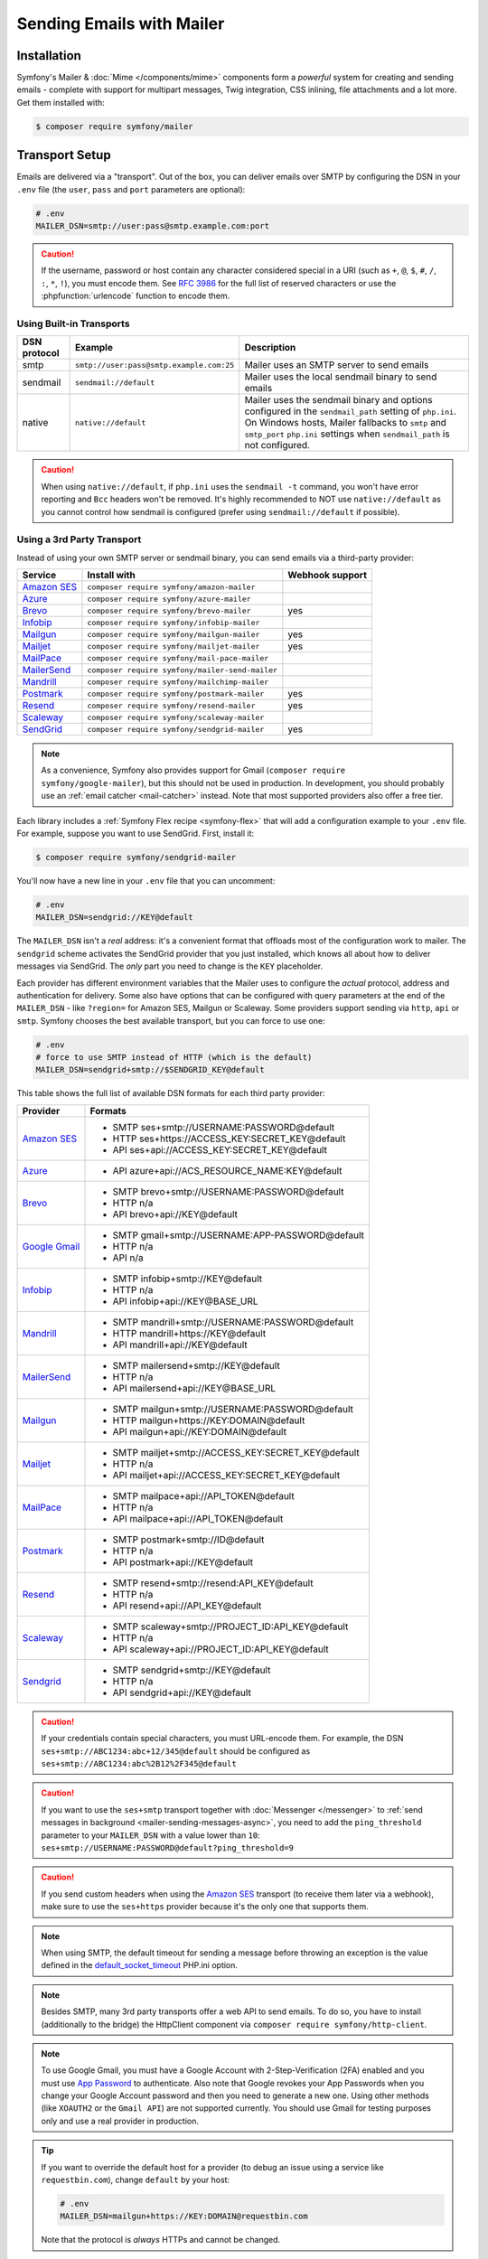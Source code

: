 Sending Emails with Mailer
==========================

Installation
------------

Symfony's Mailer & :doc:`Mime </components/mime>` components form a *powerful* system
for creating and sending emails - complete with support for multipart messages, Twig
integration, CSS inlining, file attachments and a lot more. Get them installed with:

.. code-block:: terminal

    $ composer require symfony/mailer

.. _mailer-transport-setup:

Transport Setup
---------------

Emails are delivered via a "transport". Out of the box, you can deliver emails
over SMTP by configuring the DSN in your ``.env`` file (the ``user``,
``pass`` and ``port`` parameters are optional):

.. code-block:: env

    # .env
    MAILER_DSN=smtp://user:pass@smtp.example.com:port

.. configuration-block::

    .. code-block:: yaml

        # config/packages/mailer.yaml
        framework:
            mailer:
                dsn: '%env(MAILER_DSN)%'

    .. code-block:: xml

        <!-- config/packages/mailer.xml -->
        <?xml version="1.0" encoding="UTF-8" ?>
        <container xmlns="http://symfony.com/schema/dic/services"
            xmlns:xsi="http://www.w3.org/2001/XMLSchema-instance"
            xmlns:framework="http://symfony.com/schema/dic/symfony"
            xsi:schemaLocation="http://symfony.com/schema/dic/services
                https://symfony.com/schema/dic/services/services-1.0.xsd
                http://symfony.com/schema/dic/symfony https://symfony.com/schema/dic/symfony/symfony-1.0.xsd">

            <framework:config>
                <framework:mailer dsn="%env(MAILER_DSN)%"/>
            </framework:config>
        </container>

    .. code-block:: php

        // config/packages/mailer.php
        use function Symfony\Component\DependencyInjection\Loader\Configurator\env;
        use Symfony\Config\FrameworkConfig;

        return static function (FrameworkConfig $framework): void {
            $framework->mailer()->dsn(env('MAILER_DSN'));
        };

.. caution::

    If the username, password or host contain any character considered special in a
    URI (such as ``+``, ``@``, ``$``, ``#``, ``/``, ``:``, ``*``, ``!``), you must
    encode them. See `RFC 3986`_ for the full list of reserved characters or use the
    :phpfunction:`urlencode` function to encode them.

Using Built-in Transports
~~~~~~~~~~~~~~~~~~~~~~~~~

============  ========================================  ==============================================================
DSN protocol  Example                                   Description
============  ========================================  ==============================================================
smtp          ``smtp://user:pass@smtp.example.com:25``  Mailer uses an SMTP server to send emails
sendmail      ``sendmail://default``                    Mailer uses the local sendmail binary to send emails
native        ``native://default``                      Mailer uses the sendmail binary and options configured
                                                        in the ``sendmail_path`` setting of ``php.ini``. On Windows
                                                        hosts, Mailer fallbacks to ``smtp`` and ``smtp_port``
                                                        ``php.ini`` settings when ``sendmail_path`` is not configured.
============  ========================================  ==============================================================

.. caution::

    When using ``native://default``, if ``php.ini`` uses the ``sendmail -t``
    command, you won't have error reporting and ``Bcc`` headers won't be removed.
    It's highly recommended to NOT use ``native://default`` as you cannot control
    how sendmail is configured (prefer using ``sendmail://default`` if possible).

.. _mailer_3rd_party_transport:

Using a 3rd Party Transport
~~~~~~~~~~~~~~~~~~~~~~~~~~~

Instead of using your own SMTP server or sendmail binary, you can send emails
via a third-party provider:

===================== =============================================== ===============
Service               Install with                                    Webhook support
===================== =============================================== ===============
`Amazon SES`_         ``composer require symfony/amazon-mailer``
`Azure`_              ``composer require symfony/azure-mailer``
`Brevo`_              ``composer require symfony/brevo-mailer``       yes
`Infobip`_            ``composer require symfony/infobip-mailer``
`Mailgun`_            ``composer require symfony/mailgun-mailer``     yes
`Mailjet`_            ``composer require symfony/mailjet-mailer``     yes
`MailPace`_           ``composer require symfony/mail-pace-mailer``
`MailerSend`_         ``composer require symfony/mailer-send-mailer``
`Mandrill`_           ``composer require symfony/mailchimp-mailer``
`Postmark`_           ``composer require symfony/postmark-mailer``    yes
`Resend`_             ``composer require symfony/resend-mailer``      yes
`Scaleway`_           ``composer require symfony/scaleway-mailer``
`SendGrid`_           ``composer require symfony/sendgrid-mailer``    yes
===================== =============================================== ===============

.. versionadded:: 7.1

    The Azure and Resend integrations were introduced in Symfony 7.1.

.. note::

    As a convenience, Symfony also provides support for Gmail (``composer
    require symfony/google-mailer``), but this should not be used in
    production. In development, you should probably use an :ref:`email catcher
    <mail-catcher>` instead. Note that most supported providers also offer a
    free tier.

Each library includes a :ref:`Symfony Flex recipe <symfony-flex>` that will add
a configuration example to your ``.env`` file. For example, suppose you want to
use SendGrid. First, install it:

.. code-block:: terminal

    $ composer require symfony/sendgrid-mailer

You'll now have a new line in your ``.env`` file that you can uncomment:

.. code-block:: env

    # .env
    MAILER_DSN=sendgrid://KEY@default

The ``MAILER_DSN`` isn't a *real* address: it's a convenient format that
offloads most of the configuration work to mailer. The ``sendgrid`` scheme
activates the SendGrid provider that you just installed, which knows all about
how to deliver messages via SendGrid. The *only* part you need to change is the
``KEY`` placeholder.

Each provider has different environment variables that the Mailer uses to
configure the *actual* protocol, address and authentication for delivery. Some
also have options that can be configured with query parameters at the end of the
``MAILER_DSN`` - like ``?region=`` for Amazon SES, Mailgun or Scaleway. Some providers support
sending via ``http``, ``api`` or ``smtp``. Symfony chooses the best available
transport, but you can force to use one:

.. code-block:: env

    # .env
    # force to use SMTP instead of HTTP (which is the default)
    MAILER_DSN=sendgrid+smtp://$SENDGRID_KEY@default

This table shows the full list of available DSN formats for each third
party provider:

+------------------------+-----------------------------------------------------+
| Provider               | Formats                                             |
+========================+=====================================================+
| `Amazon SES`_          | - SMTP ses+smtp://USERNAME:PASSWORD@default         |
|                        | - HTTP ses+https://ACCESS_KEY:SECRET_KEY@default    |
|                        | - API ses+api://ACCESS_KEY:SECRET_KEY@default       |
+------------------------+-----------------------------------------------------+
| `Azure`_               | - API azure+api://ACS_RESOURCE_NAME:KEY@default     |
+------------------------+-----------------------------------------------------+
| `Brevo`_               | - SMTP brevo+smtp://USERNAME:PASSWORD@default       |
|                        | - HTTP n/a                                          |
|                        | - API brevo+api://KEY@default                       |
+------------------------+-----------------------------------------------------+
| `Google Gmail`_        | - SMTP gmail+smtp://USERNAME:APP-PASSWORD@default   |
|                        | - HTTP n/a                                          |
|                        | - API n/a                                           |
+------------------------+-----------------------------------------------------+
| `Infobip`_             | - SMTP infobip+smtp://KEY@default                   |
|                        | - HTTP n/a                                          |
|                        | - API infobip+api://KEY@BASE_URL                    |
+------------------------+-----------------------------------------------------+
| `Mandrill`_            | - SMTP mandrill+smtp://USERNAME:PASSWORD@default    |
|                        | - HTTP mandrill+https://KEY@default                 |
|                        | - API mandrill+api://KEY@default                    |
+------------------------+-----------------------------------------------------+
| `MailerSend`_          | - SMTP mailersend+smtp://KEY@default                |
|                        | - HTTP n/a                                          |
|                        | - API mailersend+api://KEY@BASE_URL                 |
+------------------------+-----------------------------------------------------+
| `Mailgun`_             | - SMTP mailgun+smtp://USERNAME:PASSWORD@default     |
|                        | - HTTP mailgun+https://KEY:DOMAIN@default           |
|                        | - API mailgun+api://KEY:DOMAIN@default              |
+------------------------+-----------------------------------------------------+
| `Mailjet`_             | - SMTP mailjet+smtp://ACCESS_KEY:SECRET_KEY@default |
|                        | - HTTP n/a                                          |
|                        | - API mailjet+api://ACCESS_KEY:SECRET_KEY@default   |
+------------------------+-----------------------------------------------------+
| `MailPace`_            | - SMTP mailpace+api://API_TOKEN@default             |
|                        | - HTTP n/a                                          |
|                        | - API mailpace+api://API_TOKEN@default              |
+------------------------+-----------------------------------------------------+
| `Postmark`_            | - SMTP postmark+smtp://ID@default                   |
|                        | - HTTP n/a                                          |
|                        | - API postmark+api://KEY@default                    |
+------------------------+-----------------------------------------------------+
| `Resend`_              | - SMTP resend+smtp://resend:API_KEY@default         |
|                        | - HTTP n/a                                          |
|                        | - API resend+api://API_KEY@default                  |
+------------------------+-----------------------------------------------------+
| `Scaleway`_            | - SMTP scaleway+smtp://PROJECT_ID:API_KEY@default   |
|                        | - HTTP n/a                                          |
|                        | - API scaleway+api://PROJECT_ID:API_KEY@default     |
+------------------------+-----------------------------------------------------+
| `Sendgrid`_            | - SMTP sendgrid+smtp://KEY@default                  |
|                        | - HTTP n/a                                          |
|                        | - API sendgrid+api://KEY@default                    |
+------------------------+-----------------------------------------------------+

.. caution::

    If your credentials contain special characters, you must URL-encode them.
    For example, the DSN ``ses+smtp://ABC1234:abc+12/345@default`` should be
    configured as ``ses+smtp://ABC1234:abc%2B12%2F345@default``

.. caution::

    If you want to use the ``ses+smtp`` transport together with :doc:`Messenger </messenger>`
    to :ref:`send messages in background <mailer-sending-messages-async>`,
    you need to add the ``ping_threshold`` parameter to your ``MAILER_DSN`` with
    a value lower than ``10``: ``ses+smtp://USERNAME:PASSWORD@default?ping_threshold=9``

.. caution::

    If you send custom headers when using the `Amazon SES`_ transport (to receive
    them later via a webhook), make sure to use the ``ses+https`` provider because
    it's the only one that supports them.

.. note::

    When using SMTP, the default timeout for sending a message before throwing an
    exception is the value defined in the `default_socket_timeout`_ PHP.ini option.

.. note::

    Besides SMTP, many 3rd party transports offer a web API to send emails.
    To do so, you have to install (additionally to the bridge)
    the HttpClient component via ``composer require symfony/http-client``.

.. note::

    To use Google Gmail, you must have a Google Account with 2-Step-Verification (2FA)
    enabled and you must use `App Password`_ to authenticate. Also note that Google
    revokes your App Passwords when you change your Google Account password and then
    you need to generate a new one.
    Using other methods (like ``XOAUTH2`` or the ``Gmail API``) are not supported currently.
    You should use Gmail for testing purposes only and use a real provider in production.

.. tip::

    If you want to override the default host for a provider (to debug an issue using
    a service like ``requestbin.com``), change ``default`` by your host:

    .. code-block:: env

        # .env
        MAILER_DSN=mailgun+https://KEY:DOMAIN@requestbin.com

    Note that the protocol is *always* HTTPs and cannot be changed.

.. note::

    The specific transports, e.g. ``mailgun+smtp`` are designed to work without any manual configuration.
    Changing the port by appending it to your DSN is not supported for any of these ``<provider>+smtp` transports.
    If you need to change the port, use the ``smtp`` transport instead, like so:

    .. code-block:: env

        # .env
        MAILER_DSN=smtp://KEY:DOMAIN@smtp.eu.mailgun.org.com:25

.. tip::

    Some third party mailers, when using the API, support status callbacks
    via webhooks. See the :doc:`Webhook documentation </webhook>` for more
    details.

High Availability
~~~~~~~~~~~~~~~~~

Symfony's mailer supports `high availability`_ via a technique called "failover"
to ensure that emails are sent even if one mailer server fails.

A failover transport is configured with two or more transports and the
``failover`` keyword:

.. code-block:: env

    MAILER_DSN="failover(postmark+api://ID@default sendgrid+smtp://KEY@default)"

The failover-transport starts using the first transport and if it fails, it
will retry the same delivery with the next transports until one of them succeeds
(or until all of them fail).

Load Balancing
~~~~~~~~~~~~~~

Symfony's mailer supports `load balancing`_ via a technique called "round-robin"
to distribute the mailing workload across multiple transports.

A round-robin transport is configured with two or more transports and the
``roundrobin`` keyword:

.. code-block:: env

    MAILER_DSN="roundrobin(postmark+api://ID@default sendgrid+smtp://KEY@default)"

The round-robin transport starts with a *randomly* selected transport and
then switches to the next available transport for each subsequent email.

As with the failover transport, round-robin retries deliveries until
a transport succeeds (or all fail). In contrast to the failover transport,
it *spreads* the load across all its transports.

TLS Peer Verification
~~~~~~~~~~~~~~~~~~~~~

By default, SMTP transports perform TLS peer verification. This behavior is
configurable with the ``verify_peer`` option. Although it's not recommended to
disable this verification for security reasons, it can be useful while developing
the application or when using a self-signed certificate::

    $dsn = 'smtp://user:pass@smtp.example.com?verify_peer=0';

TLS Peer Fingerprint Verification
~~~~~~~~~~~~~~~~~~~~~~~~~~~~~~~~~

Additional fingerprint verification can be enforced with the ``peer_fingerprint``
option. This is especially useful when a self-signed certificate is used and
disabling ``verify_peer`` is needed, but security is still desired. Fingerprint
may be specified as SHA1 or MD5 hash::

    $dsn = 'smtp://user:pass@smtp.example.com?peer_fingerprint=6A1CF3B08D175A284C30BC10DE19162307C7286E';

Disabling Automatic TLS
~~~~~~~~~~~~~~~~~~~~~~~

.. versionadded:: 7.1

    The option to disable automatic TLS was introduced in Symfony 7.1.

By default, the Mailer component will use encryption when the OpenSSL extension
is enabled and the SMTP server supports ``STARTTLS``. This behavior can be turned
off by calling ``setAutoTls(false)`` on the ``EsmtpTransport`` instance, or by
setting the ``auto_tls`` option to ``false`` in the DSN::

    $dsn = 'smtp://user:pass@10.0.0.25?auto_tls=false';

.. caution::

    It's not recommended to disable TLS while connecting to an SMTP server over
    the Internet, but it can be useful when both the application and the SMTP
    server are in a secured network, where there is no need for additional encryption.

.. note::

    This setting only works when the ``smtp://`` protocol is used.

Overriding default SMTP authenticators
~~~~~~~~~~~~~~~~~~~~~~~~~~~~~~~~~~~~~~

By default, SMTP transports will try to login using all authentication methods
available on the SMTP server, one after the other. In some cases, it may be
useful to redefine the supported authentication methods to ensure that the
preferred method will be used first.

This can be done from ``EsmtpTransport`` constructor or using the
``setAuthenticators()`` method::

    use Symfony\Component\Mailer\Transport\Smtp\Auth\XOAuth2Authenticator;
    use Symfony\Component\Mailer\Transport\Smtp\EsmtpTransport;

    // Choose one of these two options:

    // Option 1: pass the authenticators to the constructor
    $transport = new EsmtpTransport(
        host: 'oauth-smtp.domain.tld',
        authenticators: [new XOAuth2Authenticator()]
    );

    // Option 2: call a method to redefine the authenticators
    $transport->setAuthenticators([new XOAuth2Authenticator()]);

Other Options
~~~~~~~~~~~~~

``command``
    Command to be executed by ``sendmail`` transport::

        $dsn = 'sendmail://default?command=/usr/sbin/sendmail%20-oi%20-t'

``local_domain``
    The domain name to use in ``HELO`` command::

        $dsn = 'smtps://smtp.example.com?local_domain=example.org'

``restart_threshold``
    The maximum number of messages to send before re-starting the transport. It
    can be used together with ``restart_threshold_sleep``::

        $dsn = 'smtps://smtp.example.com?restart_threshold=10&restart_threshold_sleep=1'

``restart_threshold_sleep``
    The number of seconds to sleep between stopping and re-starting the transport.
    It's common to combine it with ``restart_threshold``::

        $dsn = 'smtps://smtp.example.com?restart_threshold=10&restart_threshold_sleep=1'

``ping_threshold``
    The minimum number of seconds between two messages required to ping the server::

        $dsn = 'smtps://smtp.example.com?ping_threshold=200'

``max_per_second``
    The number of messages to send per second (0 to disable this limitation)::

        $dsn = 'smtps://smtp.example.com?max_per_second=2'

Custom Transport Factories
~~~~~~~~~~~~~~~~~~~~~~~~~~

If you want to support your own custom DSN (``acme://...``), you can create a
custom transport factory. To do so, create a class that implements
:class:`Symfony\\Component\\Mailer\\Transport\\TransportFactoryInterface` or, if
you prefer, extend the :class:`Symfony\\Component\\Mailer\\Transport\\AbstractTransportFactory`
class to save some boilerplate code::

    // src/Mailer/AcmeTransportFactory.php
    final class AcmeTransportFactory extends AbstractTransportFactory
    {
        public function create(Dsn $dsn): TransportInterface
        {
            // parse the given DSN, extract data/credentials from it
            // and then, create and return the transport
        }

        protected function getSupportedSchemes(): array
        {
            // this supports DSN starting with `acme://`
            return ['acme'];
        }
    }

After creating the custom transport class, register it as a service in your
application and :doc:`tag it </service_container/tags>` with the
``mailer.transport_factory`` tag.

Creating & Sending Messages
---------------------------

To send an email, get a :class:`Symfony\\Component\\Mailer\\Mailer`
instance by type-hinting :class:`Symfony\\Component\\Mailer\\MailerInterface`
and create an :class:`Symfony\\Component\\Mime\\Email` object::

    // src/Controller/MailerController.php
    namespace App\Controller;

    use Symfony\Bundle\FrameworkBundle\Controller\AbstractController;
    use Symfony\Component\HttpFoundation\Response;
    use Symfony\Component\Mailer\MailerInterface;
    use Symfony\Component\Mime\Email;
    use Symfony\Component\Routing\Attribute\Route;

    class MailerController extends AbstractController
    {
        #[Route('/email')]
        public function sendEmail(MailerInterface $mailer): Response
        {
            $email = (new Email())
                ->from('hello@example.com')
                ->to('you@example.com')
                //->cc('cc@example.com')
                //->bcc('bcc@example.com')
                //->replyTo('fabien@example.com')
                //->priority(Email::PRIORITY_HIGH)
                ->subject('Time for Symfony Mailer!')
                ->text('Sending emails is fun again!')
                ->html('<p>See Twig integration for better HTML integration!</p>');

            $mailer->send($email);

            // ...
        }
    }

That's it! The message will be sent immediately via the transport you configured.
If you prefer to send emails asynchronously to improve performance, read the
:ref:`Sending Messages Async <mailer-sending-messages-async>` section. Also, if
your application has the :doc:`Messenger component </messenger>` installed, all
emails will be sent asynchronously by default
(but :ref:`you can change that <messenger-handling-messages-synchronously>`).

Email Addresses
~~~~~~~~~~~~~~~

All the methods that require email addresses (``from()``, ``to()``, etc.) accept
both strings or address objects::

    // ...
    use Symfony\Component\Mime\Address;

    $email = (new Email())
        // email address as a simple string
        ->from('fabien@example.com')

        // email address as an object
        ->from(new Address('fabien@example.com'))

        // defining the email address and name as an object
        // (email clients will display the name)
        ->from(new Address('fabien@example.com', 'Fabien'))

        // defining the email address and name as a string
        // (the format must match: 'Name <email@example.com>')
        ->from(Address::create('Fabien Potencier <fabien@example.com>'))

        // ...
    ;

.. tip::

    Instead of calling ``->from()`` *every* time you create a new email, you can
    :ref:`configure emails globally <mailer-configure-email-globally>` to set the
    same ``From`` email to all messages.

.. note::

    The local part of the address (what goes before the ``@``) can include UTF-8
    characters, except for the sender address (to avoid issues with bounced emails).
    For example: ``föóbàr@example.com``, ``用户@example.com``, ``θσερ@example.com``, etc.

Use ``addTo()``, ``addCc()``, or ``addBcc()`` methods to add more addresses::

    $email = (new Email())
        ->to('foo@example.com')
        ->addTo('bar@example.com')
        ->cc('cc@example.com')
        ->addCc('cc2@example.com')

        // ...
    ;

Alternatively, you can pass multiple addresses to each method::

    $toAddresses = ['foo@example.com', new Address('bar@example.com')];

    $email = (new Email())
        ->to(...$toAddresses)
        ->cc('cc1@example.com', 'cc2@example.com')

        // ...
    ;

Message Headers
~~~~~~~~~~~~~~~

Messages include a number of header fields to describe their contents. Symfony
sets all the required headers automatically, but you can set your own headers
too. There are different types of headers (Id header, Mailbox header, Date
header, etc.) but most of the times you'll set text headers::

    $email = (new Email())
        ->getHeaders()
            // this non-standard header tells compliant autoresponders ("email holiday mode") to not
            // reply to this message because it's an automated email
            ->addTextHeader('X-Auto-Response-Suppress', 'OOF, DR, RN, NRN, AutoReply')

            // use an array if you want to add a header with multiple values
            // (for example in the "References" or "In-Reply-To" header)
            ->addIdHeader('References', ['123@example.com', '456@example.com'])

            // ...
    ;

.. tip::

    Instead of calling ``->addTextHeader()`` *every* time you create a new email, you can
    :ref:`configure emails globally <mailer-configure-email-globally>` to set the same
    headers to all sent emails.

Message Contents
~~~~~~~~~~~~~~~~

The text and HTML contents of the email messages can be strings (usually the
result of rendering some template) or PHP resources::

    $email = (new Email())
        // ...
        // simple contents defined as a string
        ->text('Lorem ipsum...')
        ->html('<p>Lorem ipsum...</p>')

        // attach a file stream
        ->text(fopen('/path/to/emails/user_signup.txt', 'r'))
        ->html(fopen('/path/to/emails/user_signup.html', 'r'))
    ;

.. tip::

    You can also use Twig templates to render the HTML and text contents. Read
    the `Twig: HTML & CSS`_ section later in this article to
    learn more.

File Attachments
~~~~~~~~~~~~~~~~

Use the ``addPart()`` method with a ``File`` to add files that exist on your
file system::

    use Symfony\Component\Mime\Part\DataPart;
    use Symfony\Component\Mime\Part\File;
    // ...

    $email = (new Email())
        // ...
        ->addPart(new DataPart(new File('/path/to/documents/terms-of-use.pdf')))
        // optionally you can tell email clients to display a custom name for the file
        ->addPart(new DataPart(new File('/path/to/documents/privacy.pdf'), 'Privacy Policy'))
        // optionally you can provide an explicit MIME type (otherwise it's guessed)
        ->addPart(new DataPart(new File('/path/to/documents/contract.doc'), 'Contract', 'application/msword'))
    ;

Alternatively you can attach contents from a stream by passing it directly to
the ``DataPart``::

    $email = (new Email())
        // ...
        ->addPart(new DataPart(fopen('/path/to/documents/contract.doc', 'r')))
    ;

Embedding Images
~~~~~~~~~~~~~~~~

If you want to display images inside your email, you must embed them
instead of adding them as attachments. When using Twig to render the email
contents, as explained :ref:`later in this article <mailer-twig-embedding-images>`,
the images are embedded automatically. Otherwise, you need to embed them manually.

First, use the ``addPart()`` method to add an image from a
file or stream::

    $email = (new Email())
        // ...
        // get the image contents from a PHP resource
        ->addPart((new DataPart(fopen('/path/to/images/logo.png', 'r'), 'logo', 'image/png'))->asInline())
        // get the image contents from an existing file
        ->addPart((new DataPart(new File('/path/to/images/signature.gif'), 'footer-signature', 'image/gif'))->asInline())
    ;

Use the ``asInline()`` method to embed the content instead of attaching it.

The second optional argument of both methods is the image name ("Content-ID" in
the MIME standard). Its value is an arbitrary string used later to reference the
images inside the HTML contents::

    $email = (new Email())
        // ...
        ->addPart((new DataPart(fopen('/path/to/images/logo.png', 'r'), 'logo', 'image/png'))->asInline())
        ->addPart((new DataPart(new File('/path/to/images/signature.gif'), 'footer-signature', 'image/gif'))->asInline())

        // reference images using the syntax 'cid:' + "image embed name"
        ->html('<img src="cid:logo"> ... <img src="cid:footer-signature"> ...')

        // use the same syntax for images included as HTML background images
        ->html('... <div background="cid:footer-signature"> ... </div> ...')
    ;

You can also use the :method:`DataPart::setContentId() <Symfony\\Component\\Mime\\Part\\DataPart::setContentId>`
method to define a custom Content-ID for the image and use it as its ``cid`` reference::

    $part = new DataPart(new File('/path/to/images/signature.gif'));
    $part->setContentId('footer-signature');

    $email = (new Email())
        // ...
        ->addPart($part->asInline())
        ->html('... <img src="cid:footer-signature"> ...')
    ;

.. _mailer-configure-email-globally:

Configuring Emails Globally
---------------------------

Instead of calling ``->from()`` on each Email you create, you can configure this
value globally so that it is set on all sent emails. The same is true with ``->to()``
and headers.

.. configuration-block::

    .. code-block:: yaml

        # config/packages/mailer.yaml
        framework:
            mailer:
                envelope:
                    sender: 'fabien@example.com'
                    recipients: ['foo@example.com', 'bar@example.com']
                headers:
                    From: 'Fabien <fabien@example.com>'
                    Bcc: 'baz@example.com'
                    X-Custom-Header: 'foobar'

    .. code-block:: xml

        <!-- config/packages/mailer.xml -->
        <?xml version="1.0" encoding="UTF-8" ?>
        <container xmlns="http://symfony.com/schema/dic/services"
            xmlns:xsi="http://www.w3.org/2001/XMLSchema-instance"
            xmlns:framework="http://symfony.com/schema/dic/symfony"
            xsi:schemaLocation="http://symfony.com/schema/dic/services
                https://symfony.com/schema/dic/services/services-1.0.xsd
                http://symfony.com/schema/dic/symfony https://symfony.com/schema/dic/symfony/symfony-1.0.xsd">

            <!-- ... -->
            <framework:config>
                <framework:mailer>
                    <framework:envelope>
                        <framework:sender>fabien@example.com</framework:sender>
                        <framework:recipients>foo@example.com</framework:recipients>
                        <framework:recipients>bar@example.com</framework:recipients>
                    </framework:envelope>
                    <framework:header name="From">Fabien &lt;fabien@example.com&gt;</framework:header>
                    <framework:header name="Bcc">baz@example.com</framework:header>
                    <framework:header name="X-Custom-Header">foobar</framework:header>
                </framework:mailer>
            </framework:config>
        </container>

    .. code-block:: php

        // config/packages/mailer.php
        use Symfony\Config\FrameworkConfig;

        return static function (FrameworkConfig $framework): void {
            $mailer = $framework->mailer();
            $mailer
                ->envelope()
                    ->sender('fabien@example.com')
                    ->recipients(['foo@example.com', 'bar@example.com'])
            ;

            $mailer->header('From')->value('Fabien <fabien@example.com>');
            $mailer->header('Bcc')->value('baz@example.com');
            $mailer->header('X-Custom-Header')->value('foobar');
        };

.. caution::

    Some third-party providers don't support the usage of keywords like ``from``
    in the ``headers``. Check out your provider's documentation before setting
    any global header.

Handling Sending Failures
-------------------------

Symfony Mailer considers that sending was successful when your transport (SMTP
server or third-party provider) accepts the mail for further delivery. The message
can later be lost or not delivered because of some problem in your provider, but
that's out of reach for your Symfony application.

If there's an error when handing over the email to your transport, Symfony throws
a :class:`Symfony\\Component\\Mailer\\Exception\\TransportExceptionInterface`.
Catch that exception to recover from the error or to display some message::

    use Symfony\Component\Mailer\Exception\TransportExceptionInterface;

    $email = new Email();
    // ...
    try {
        $mailer->send($email);
    } catch (TransportExceptionInterface $e) {
        // some error prevented the email sending; display an
        // error message or try to resend the message
    }

Debugging Emails
----------------

The :class:`Symfony\\Component\\Mailer\\SentMessage` object returned by the
``send()`` method of the :class:`Symfony\\Component\\Mailer\\Transport\\TransportInterface`
provides access to the original message (``getOriginalMessage()``) and to some
debug information (``getDebug()``) such as the HTTP calls done by the HTTP
transports, which is useful to debug errors.

.. note::

    If your code used :class:`Symfony\\Component\\Mailer\\MailerInterface`, you
    need to replace it by :class:`Symfony\\Component\\Mailer\\Transport\\TransportInterface`
    to have the ``SentMessage`` object returned.

.. note::

    Some mailer providers change the ``Message-Id`` when sending the email. The
    ``getMessageId()`` method from ``SentMessage`` always returns the definitive
    ID of the message (being the original random ID generated by Symfony or the
    new ID generated by the mailer provider).

The exceptions related to mailer transports (those which implement
:class:`Symfony\\Component\\Mailer\\Exception\\TransportException`) also provide
this debug information via the ``getDebug()`` method.

.. _mailer-twig:

Twig: HTML & CSS
----------------

The Mime component integrates with the :ref:`Twig template engine <twig-language>`
to provide advanced features such as CSS style inlining and support for HTML/CSS
frameworks to create complex HTML email messages. First, make sure Twig is installed:

.. code-block:: terminal

    $ composer require symfony/twig-bundle

    # or if you're using the component in a non-Symfony app:
    # composer require symfony/twig-bridge

HTML Content
~~~~~~~~~~~~

To define the contents of your email with Twig, use the
:class:`Symfony\\Bridge\\Twig\\Mime\\TemplatedEmail` class. This class extends
the normal :class:`Symfony\\Component\\Mime\\Email` class but adds some new methods
for Twig templates::

    use Symfony\Bridge\Twig\Mime\TemplatedEmail;

    $email = (new TemplatedEmail())
        ->from('fabien@example.com')
        ->to(new Address('ryan@example.com'))
        ->subject('Thanks for signing up!')

        // path of the Twig template to render
        ->htmlTemplate('emails/signup.html.twig')

        // change locale used in the template, e.g. to match user's locale
        ->locale('de')

        // pass variables (name => value) to the template
        ->context([
            'expiration_date' => new \DateTime('+7 days'),
            'username' => 'foo',
        ])
    ;

Then, create the template:

.. code-block:: html+twig

    {# templates/emails/signup.html.twig #}
    <h1>Welcome {{ email.toName }}!</h1>

    <p>
        You signed up as {{ username }} the following email:
    </p>
    <p><code>{{ email.to[0].address }}</code></p>

    <p>
        <a href="#">Activate your account</a>
        (this link is valid until {{ expiration_date|date('F jS') }})
    </p>

The Twig template has access to any of the parameters passed in the ``context()``
method of the ``TemplatedEmail`` class and also to a special variable called
``email``, which is an instance of
:class:`Symfony\\Bridge\\Twig\\Mime\\WrappedTemplatedEmail`.

Text Content
~~~~~~~~~~~~

When the text content of a ``TemplatedEmail`` is not explicitly defined, it is
automatically generated from the HTML contents.

Symfony uses the following strategy when generating the text version of an
email:

* If an explicit HTML to text converter has been configured (see
  :ref:`twig.mailer.html_to_text_converter
  <config-twig-html-to-text-converter>`), it calls it;

* If not, and if you have `league/html-to-markdown`_ installed in your
  application, it uses it to turn HTML into Markdown (so the text email has
  some visual appeal);

* Otherwise, it applies the :phpfunction:`strip_tags` PHP function to the
  original HTML contents.

If you want to define the text content yourself, use the ``text()`` method
explained in the previous sections or the ``textTemplate()`` method provided by
the ``TemplatedEmail`` class:

.. code-block:: diff

    +use Symfony\Bridge\Twig\Mime\TemplatedEmail;

     $email = (new TemplatedEmail())
         // ...

         ->htmlTemplate('emails/signup.html.twig')
    +     ->textTemplate('emails/signup.txt.twig')
         // ...
     ;

.. _mailer-twig-embedding-images:

Embedding Images
~~~~~~~~~~~~~~~~

Instead of dealing with the ``<img src="cid: ...">`` syntax explained in the
previous sections, when using Twig to render email contents you can refer to
image files as usual. First, to simplify things, define a Twig namespace called
``images`` that points to whatever directory your images are stored in:

.. configuration-block::

    .. code-block:: yaml

        # config/packages/twig.yaml
        twig:
            # ...

            paths:
                # point this wherever your images live
                '%kernel.project_dir%/assets/images': images

    .. code-block:: xml

        <!-- config/packages/twig.xml -->
        <container xmlns="http://symfony.com/schema/dic/services"
            xmlns:xsi="http://www.w3.org/2001/XMLSchema-instance"
            xmlns:twig="http://symfony.com/schema/dic/twig"
            xsi:schemaLocation="http://symfony.com/schema/dic/services
                https://symfony.com/schema/dic/services/services-1.0.xsd
                http://symfony.com/schema/dic/twig https://symfony.com/schema/dic/twig/twig-1.0.xsd">

            <twig:config>
                <!-- ... -->

                <!-- point this wherever your images live -->
                <twig:path namespace="images">%kernel.project_dir%/assets/images</twig:path>
            </twig:config>
        </container>

    .. code-block:: php

        // config/packages/twig.php
        use Symfony\Config\TwigConfig;

        return static function (TwigConfig $twig): void {
            // ...

            // point this wherever your images live
            $twig->path('%kernel.project_dir%/assets/images', 'images');
        };

Now, use the special ``email.image()`` Twig helper to embed the images inside
the email contents:

.. code-block:: html+twig

    {# '@images/' refers to the Twig namespace defined earlier #}
    <img src="{{ email.image('@images/logo.png') }}" alt="Logo">

    <h1>Welcome {{ email.toName }}!</h1>
    {# ... #}

.. _mailer-inline-css:

Inlining CSS Styles
~~~~~~~~~~~~~~~~~~~

Designing the HTML contents of an email is very different from designing a
normal HTML page. For starters, most email clients only support a subset of all
CSS features. In addition, popular email clients like Gmail don't support
defining styles inside ``<style> ... </style>`` sections and you must **inline
all the CSS styles**.

CSS inlining means that every HTML tag must define a ``style`` attribute with
all its CSS styles. This can make organizing your CSS a mess. That's why Twig
provides a ``CssInlinerExtension`` that automates everything for you. Install
it with:

.. code-block:: terminal

    $ composer require twig/extra-bundle twig/cssinliner-extra

The extension is enabled automatically. To use it, wrap the entire template
with the ``inline_css`` filter:

.. code-block:: html+twig

    {% apply inline_css %}
        <style>
            {# here, define your CSS styles as usual #}
            h1 {
                color: #333;
            }
        </style>

        <h1>Welcome {{ email.toName }}!</h1>
        {# ... #}
    {% endapply %}

Using External CSS Files
........................

You can also define CSS styles in external files and pass them as
arguments to the filter:

.. code-block:: html+twig

    {% apply inline_css(source('@styles/email.css')) %}
        <h1>Welcome {{ username }}!</h1>
        {# ... #}
    {% endapply %}

You can pass unlimited number of arguments to ``inline_css()`` to load multiple
CSS files. For this example to work, you also need to define a new Twig namespace
called ``styles`` that points to the directory where ``email.css`` lives:

.. _mailer-css-namespace:

.. configuration-block::

    .. code-block:: yaml

        # config/packages/twig.yaml
        twig:
            # ...

            paths:
                # point this wherever your css files live
                '%kernel.project_dir%/assets/styles': styles

    .. code-block:: xml

        <!-- config/packages/twig.xml -->
        <container xmlns="http://symfony.com/schema/dic/services"
            xmlns:xsi="http://www.w3.org/2001/XMLSchema-instance"
            xmlns:twig="http://symfony.com/schema/dic/twig"
            xsi:schemaLocation="http://symfony.com/schema/dic/services
                https://symfony.com/schema/dic/services/services-1.0.xsd
                http://symfony.com/schema/dic/twig https://symfony.com/schema/dic/twig/twig-1.0.xsd">

            <twig:config>
                <!-- ... -->

                <!-- point this wherever your css files live -->
                <twig:path namespace="styles">%kernel.project_dir%/assets/styles</twig:path>
            </twig:config>
        </container>

    .. code-block:: php

        // config/packages/twig.php
        use Symfony\Config\TwigConfig;

        return static function (TwigConfig $twig): void {
            // ...

            // point this wherever your css files live
            $twig->path('%kernel.project_dir%/assets/styles', 'styles');
        };

.. _mailer-markdown:

Rendering Markdown Content
~~~~~~~~~~~~~~~~~~~~~~~~~~

Twig provides another extension called ``MarkdownExtension`` that lets you
define the email contents using `Markdown syntax`_. To use this, install the
extension and a Markdown conversion library (the extension is compatible with
several popular libraries):

.. code-block:: terminal

    # instead of league/commonmark, you can also use erusev/parsedown or michelf/php-markdown
    $ composer require twig/extra-bundle twig/markdown-extra league/commonmark

The extension adds a ``markdown_to_html`` filter, which you can use to convert parts or
the entire email contents from Markdown to HTML:

.. code-block:: twig

    {% apply markdown_to_html %}
        Welcome {{ email.toName }}!
        ===========================

        You signed up to our site using the following email:
        `{{ email.to[0].address }}`

        [Activate your account]({{ url('...') }})
    {% endapply %}

.. _mailer-inky:

Inky Email Templating Language
~~~~~~~~~~~~~~~~~~~~~~~~~~~~~~

Creating beautifully designed emails that work on every email client is so
complex that there are HTML/CSS frameworks dedicated to that. One of the most
popular frameworks is called `Inky`_. It defines a syntax based on some HTML-like
tags which are later transformed into the real HTML code sent to users:

.. code-block:: html

    <!-- a simplified example of the Inky syntax -->
    <container>
        <row>
            <columns>This is a column.</columns>
        </row>
    </container>

Twig provides integration with Inky via the ``InkyExtension``. First, install
the extension in your application:

.. code-block:: terminal

    $ composer require twig/extra-bundle twig/inky-extra

The extension adds an ``inky_to_html`` filter, which can be used to convert
parts or the entire email contents from Inky to HTML:

.. code-block:: html+twig

    {% apply inky_to_html %}
        <container>
            <row class="header">
                <columns>
                    <spacer size="16"></spacer>
                    <h1 class="text-center">Welcome {{ email.toName }}!</h1>
                </columns>

                {# ... #}
            </row>
        </container>
    {% endapply %}

You can combine all filters to create complex email messages:

.. code-block:: twig

    {% apply inky_to_html|inline_css(source('@styles/foundation-emails.css')) %}
        {# ... #}
    {% endapply %}

This makes use of the :ref:`styles Twig namespace <mailer-css-namespace>` we created
earlier. You could, for example, `download the foundation-emails.css file`_
directly from GitHub and save it in ``assets/styles``.

.. _signing-and-encrypting-messages:

Signing and Encrypting Messages
-------------------------------

It's possible to sign and/or encrypt email messages to increase their
integrity/security. Both options can be combined to encrypt a signed message
and/or to sign an encrypted message.

Before signing/encrypting messages, make sure to have:

* The `OpenSSL PHP extension`_ properly installed and configured;
* A valid `S/MIME`_ security certificate.

.. tip::

    When using OpenSSL to generate certificates, make sure to add the
    ``-addtrust emailProtection`` command option.

.. caution::

    Signing and encrypting messages require their contents to be fully rendered.
    For example, the content of :ref:`templated emails <mailer-twig>` is rendered
    by a :class:`Symfony\\Component\\Mailer\\EventListener\\MessageListener`.
    So, if you want to sign and/or encrypt such a message, you need to do it in
    a :ref:`MessageEvent <messageevent>` listener run after it (you need to set
    a negative priority to your listener).

Signing Messages
~~~~~~~~~~~~~~~~

When signing a message, a cryptographic hash is generated for the entire content
of the message (including attachments). This hash is added as an attachment so
the recipient can validate the integrity of the received message. However, the
contents of the original message are still readable for mailing agents not
supporting signed messages, so you must also encrypt the message if you want to
hide its contents.

You can sign messages using either ``S/MIME`` or ``DKIM``. In both cases, the
certificate and private key must be `PEM encoded`_, and can be either created
using for example OpenSSL or obtained at an official Certificate Authority (CA).
The email recipient must have the CA certificate in the list of trusted issuers
in order to verify the signature.

.. caution::

    If you use message signature, sending to ``Bcc`` will be removed from the
    message. If you need to send a message to multiple recipients, you need
    to compute a new signature for each recipient.

S/MIME Signer
.............

`S/MIME`_ is a standard for public key encryption and signing of MIME data. It
requires using both a certificate and a private key::

    use Symfony\Component\Mime\Crypto\SMimeSigner;
    use Symfony\Component\Mime\Email;

    $email = (new Email())
        ->from('hello@example.com')
        // ...
        ->html('...');

    $signer = new SMimeSigner('/path/to/certificate.crt', '/path/to/certificate-private-key.key');
    // if the private key has a passphrase, pass it as the third argument
    // new SMimeSigner('/path/to/certificate.crt', '/path/to/certificate-private-key.key', 'the-passphrase');

    $signedEmail = $signer->sign($email);
    // now use the Mailer component to send this $signedEmail instead of the original email

.. tip::

    The ``SMimeSigner`` class defines other optional arguments to pass
    intermediate certificates and to configure the signing process using a
    bitwise operator options for :phpfunction:`openssl_pkcs7_sign` PHP function.

DKIM Signer
...........

`DKIM`_ is an email authentication method that affixes a digital signature,
linked to a domain name, to each outgoing email messages. It requires a private
key but not a certificate::

    use Symfony\Component\Mime\Crypto\DkimSigner;
    use Symfony\Component\Mime\Email;

    $email = (new Email())
        ->from('hello@example.com')
        // ...
        ->html('...');

    // first argument: same as openssl_pkey_get_private(), either a string with the
    // contents of the private key or the absolute path to it (prefixed with 'file://')
    // second and third arguments: the domain name and "selector" used to perform a DNS lookup
    // (the selector is a string used to point to a specific DKIM public key record in your DNS)
    $signer = new DkimSigner('file:///path/to/private-key.key', 'example.com', 'sf');
    // if the private key has a passphrase, pass it as the fifth argument
    // new DkimSigner('file:///path/to/private-key.key', 'example.com', 'sf', [], 'the-passphrase');

    $signedEmail = $signer->sign($email);
    // now use the Mailer component to send this $signedEmail instead of the original email

    // DKIM signer provides many config options and a helper object to configure them
    use Symfony\Component\Mime\Crypto\DkimOptions;

    $signedEmail = $signer->sign($email, (new DkimOptions())
        ->bodyCanon('relaxed')
        ->headerCanon('relaxed')
        ->headersToIgnore(['Message-ID'])
        ->toArray()
    );

Encrypting Messages
~~~~~~~~~~~~~~~~~~~

When encrypting a message, the entire message (including attachments) is
encrypted using a certificate. Therefore, only the recipients that have the
corresponding private key can read the original message contents::

    use Symfony\Component\Mime\Crypto\SMimeEncrypter;
    use Symfony\Component\Mime\Email;

    $email = (new Email())
        ->from('hello@example.com')
        // ...
        ->html('...');

    $encrypter = new SMimeEncrypter('/path/to/certificate.crt');
    $encryptedEmail = $encrypter->encrypt($email);
    // now use the Mailer component to send this $encryptedEmail instead of the original email

You can pass more than one certificate to the ``SMimeEncrypter`` constructor
and it will select the appropriate certificate depending on the ``To`` option::

    $firstEmail = (new Email())
        // ...
        ->to('jane@example.com');

    $secondEmail = (new Email())
        // ...
        ->to('john@example.com');

    // the second optional argument of SMimeEncrypter defines which encryption algorithm is used
    // (it must be one of these constants: https://www.php.net/manual/en/openssl.ciphers.php)
    $encrypter = new SMimeEncrypter([
        // key = email recipient; value = path to the certificate file
        'jane@example.com' => '/path/to/first-certificate.crt',
        'john@example.com' => '/path/to/second-certificate.crt',
    ]);

    $firstEncryptedEmail = $encrypter->encrypt($firstEmail);
    $secondEncryptedEmail = $encrypter->encrypt($secondEmail);

.. _multiple-email-transports:

Multiple Email Transports
-------------------------

You may want to use more than one mailer transport for delivery of your messages.
This can be configured by replacing the ``dsn`` configuration entry with a
``transports`` entry, like:

.. configuration-block::

    .. code-block:: yaml

        # config/packages/mailer.yaml
        framework:
            mailer:
                transports:
                    main: '%env(MAILER_DSN)%'
                    alternative: '%env(MAILER_DSN_IMPORTANT)%'

    .. code-block:: xml

        <!-- config/packages/mailer.xml -->
        <?xml version="1.0" encoding="UTF-8" ?>
        <container xmlns="http://symfony.com/schema/dic/services"
            xmlns:xsi="http://www.w3.org/2001/XMLSchema-instance"
            xmlns:framework="http://symfony.com/schema/dic/symfony"
            xsi:schemaLocation="http://symfony.com/schema/dic/services
                https://symfony.com/schema/dic/services/services-1.0.xsd
                http://symfony.com/schema/dic/symfony https://symfony.com/schema/dic/symfony/symfony-1.0.xsd">

            <!-- ... -->
            <framework:config>
                <framework:mailer>
                    <framework:transport name="main">%env(MAILER_DSN)%</framework:transport>
                    <framework:transport name="alternative">%env(MAILER_DSN_IMPORTANT)%</framework:transport>
                </framework:mailer>
            </framework:config>
        </container>

    .. code-block:: php

        // config/packages/mailer.php
        use function Symfony\Component\DependencyInjection\Loader\Configurator\env;
        use Symfony\Config\FrameworkConfig;

        return static function (FrameworkConfig $framework): void {
            $framework->mailer()
                ->transport('main', env('MAILER_DSN'))
                ->transport('alternative', env('MAILER_DSN_IMPORTANT'))
            ;
        };

By default the first transport is used. The other transports can be selected by
adding an ``X-Transport`` header (which Mailer will remove automatically from
the final email)::

    // Send using first transport ("main"):
    $mailer->send($email);

    // ... or use the transport "alternative":
    $email->getHeaders()->addTextHeader('X-Transport', 'alternative');
    $mailer->send($email);

.. _mailer-sending-messages-async:

Sending Messages Async
----------------------

When you call ``$mailer->send($email)``, the email is sent to the transport immediately.
To improve performance, you can leverage :doc:`Messenger </messenger>` to send
the messages later via a Messenger transport.

Start by following the :doc:`Messenger </messenger>` documentation and configuring
a transport. Once everything is set up, when you call ``$mailer->send()``, a
:class:`Symfony\\Component\\Mailer\\Messenger\\SendEmailMessage` message will
be dispatched through the default message bus (``messenger.default_bus``). Assuming
you have a transport called ``async``, you can route the message there:

.. configuration-block::

    .. code-block:: yaml

        # config/packages/messenger.yaml
        framework:
            messenger:
                transports:
                    async: "%env(MESSENGER_TRANSPORT_DSN)%"

                routing:
                    'Symfony\Component\Mailer\Messenger\SendEmailMessage': async

    .. code-block:: xml

        <!-- config/packages/messenger.xml -->
        <?xml version="1.0" encoding="UTF-8" ?>
        <container xmlns="http://symfony.com/schema/dic/services"
            xmlns:xsi="http://www.w3.org/2001/XMLSchema-instance"
            xmlns:framework="http://symfony.com/schema/dic/symfony"
            xsi:schemaLocation="http://symfony.com/schema/dic/services
                https://symfony.com/schema/dic/services/services-1.0.xsd
                http://symfony.com/schema/dic/symfony
                https://symfony.com/schema/dic/symfony/symfony-1.0.xsd">

            <framework:config>
                <framework:messenger>
                    <framework:transport name="async">%env(MESSENGER_TRANSPORT_DSN)%</framework:transport>
                    <framework:routing message-class="Symfony\Component\Mailer\Messenger\SendEmailMessage">
                        <framework:sender service="async"/>
                    </framework:routing>
                </framework:messenger>
            </framework:config>
        </container>

    .. code-block:: php

        // config/packages/messenger.php
        use Symfony\Config\FrameworkConfig;

        return static function (FrameworkConfig $framework): void {
            $framework->messenger()
                ->transport('async')->dsn(env('MESSENGER_TRANSPORT_DSN'));

            $framework->messenger()
                ->routing('Symfony\Component\Mailer\Messenger\SendEmailMessage')
                ->senders(['async']);
        };

Thanks to this, instead of being delivered immediately, messages will be sent
to the transport to be handled later (see :ref:`messenger-worker`). Note that
the "rendering" of the email (computed headers, body rendering, ...) is also
deferred and will only happen just before the email is sent by the Messenger
handler.

When sending an email asynchronously, its instance must be serializable.
This is always the case for :class:`Symfony\\Component\\Mailer\\Mailer`
instances, but when sending a
:class:`Symfony\\Bridge\\Twig\\Mime\\TemplatedEmail`, you must ensure that
the ``context`` is serializable. If you have non-serializable variables,
like Doctrine entities, either replace them with more specific variables or
render the email before calling ``$mailer->send($email)``::

    use Symfony\Component\Mailer\MailerInterface;
    use Symfony\Component\Mime\BodyRendererInterface;

    public function action(MailerInterface $mailer, BodyRendererInterface $bodyRenderer): void
    {
        $email = (new TemplatedEmail())
            ->htmlTemplate($template)
            ->context($context)
        ;
        $bodyRenderer->render($email);

        $mailer->send($email);
    }

You can configure which bus is used to dispatch the message using the ``message_bus`` option.
You can also set this to ``false`` to call the Mailer transport directly and
disable asynchronous delivery.

.. configuration-block::

    .. code-block:: yaml

        # config/packages/mailer.yaml
        framework:
            mailer:
                message_bus: app.another_bus

    .. code-block:: xml

        <!-- config/packages/messenger.xml -->
        <?xml version="1.0" encoding="UTF-8" ?>
        <container xmlns="http://symfony.com/schema/dic/services"
            xmlns:xsi="http://www.w3.org/2001/XMLSchema-instance"
            xmlns:framework="http://symfony.com/schema/dic/symfony"
            xsi:schemaLocation="http://symfony.com/schema/dic/services
                https://symfony.com/schema/dic/services/services-1.0.xsd
                http://symfony.com/schema/dic/symfony
                https://symfony.com/schema/dic/symfony/symfony-1.0.xsd">

            <framework:config>
                <framework:mailer
                    message_bus="app.another_bus"
                >
                </framework:mailer>
            </framework:config>
        </container>

    .. code-block:: php

        // config/packages/mailer.php
        use Symfony\Config\FrameworkConfig;

        return static function (FrameworkConfig $framework): void {
            $framework->mailer()
                ->messageBus('app.another_bus');
        };

.. note::

    In cases of long-running scripts, and when Mailer uses the
    :class:`Symfony\\Component\\Mailer\\Transport\\Smtp\\SmtpTransport`
    you may manually disconnect from the SMTP server to avoid keeping
    an open connection to the SMTP server in between sending emails.
    You can do so by using the ``stop()`` method.

You can also select the transport by adding an ``X-Bus-Transport`` header (which
will be removed automatically from the final message)::

    // Use the bus transport "app.another_bus":
    $email->getHeaders()->addTextHeader('X-Bus-Transport', 'app.another_bus');
    $mailer->send($email);

Adding Tags and Metadata to Emails
----------------------------------

Certain 3rd party transports support email *tags* and *metadata*, which can be used
for grouping, tracking and workflows. You can add those by using the
:class:`Symfony\\Component\\Mailer\\Header\\TagHeader` and
:class:`Symfony\\Component\\Mailer\\Header\\MetadataHeader` classes. If your transport
supports headers, it will convert them to their appropriate format::

    use Symfony\Component\Mailer\Header\MetadataHeader;
    use Symfony\Component\Mailer\Header\TagHeader;

    $email->getHeaders()->add(new TagHeader('password-reset'));
    $email->getHeaders()->add(new MetadataHeader('Color', 'blue'));
    $email->getHeaders()->add(new MetadataHeader('Client-ID', '12345'));

If your transport does not support tags and metadata, they will be added as custom headers:

.. code-block:: text

    X-Tag: password-reset
    X-Metadata-Color: blue
    X-Metadata-Client-ID: 12345

The following transports currently support tags and metadata:

* Brevo
* Mailgun
* Mandrill
* Postmark
* Sendgrid

The following transports only support tags:

* MailPace
* Resend

The following transports only support metadata:

* Amazon SES (note that Amazon refers to this feature as "tags", but Symfony
  calls it "metadata" because it contains a key and a value)

Draft Emails
------------

:class:`Symfony\\Component\\Mime\\DraftEmail` is a special instance of
:class:`Symfony\\Component\\Mime\\Email`. Its purpose is to build up an email
(with body, attachments, etc) and make available to download as an ``.eml`` with
the ``X-Unsent`` header. Many email clients can open these files and interpret
them as *draft emails*. You can use these to create advanced ``mailto:`` links.

Here's an example of making one available to download::

    // src/Controller/DownloadEmailController.php
    namespace App\Controller;

    use Symfony\Bundle\FrameworkBundle\Controller\AbstractController;
    use Symfony\Component\HttpFoundation\Response;
    use Symfony\Component\HttpFoundation\ResponseHeaderBag;
    use Symfony\Component\Mime\DraftEmail;
    use Symfony\Component\Routing\Attribute\Route;

    class DownloadEmailController extends AbstractController
    {
        #[Route('/download-email')]
        public function __invoke(): Response
        {
            $message = (new DraftEmail())
                ->html($this->renderView(/* ... */))
                ->addPart(/* ... */)
            ;

            $response = new Response($message->toString());
            $contentDisposition = $response->headers->makeDisposition(
                ResponseHeaderBag::DISPOSITION_ATTACHMENT,
                'download.eml'
            );
            $response->headers->set('Content-Type', 'message/rfc822');
            $response->headers->set('Content-Disposition', $contentDisposition);

            return $response;
        }
    }

.. note::

    As it's possible for :class:`Symfony\\Component\\Mime\\DraftEmail`'s to be created
    without a To/From they cannot be sent with the mailer.

Mailer Events
-------------

MessageEvent
~~~~~~~~~~~~

**Event Class**: :class:`Symfony\\Component\\Mailer\\Event\\MessageEvent`

``MessageEvent`` allows to change the Mailer message and the envelope before
the email is sent::

    use Symfony\Component\EventDispatcher\EventSubscriberInterface;
    use Symfony\Component\Mailer\Event\MessageEvent;
    use Symfony\Component\Mime\Email;

    public function onMessage(MessageEvent $event): void
    {
        $message = $event->getMessage();
        if (!$message instanceof Email) {
            return;
        }
        // do something with the message (logging, ...)

        // and/or add some Messenger stamps
        $event->addStamp(new SomeMessengerStamp());
    }

If you want to stop the Message from being sent, call ``reject()`` (it will
also stop the event propagation)::

    use Symfony\Component\Mailer\Event\MessageEvent;

    public function onMessage(MessageEvent $event): void
    {
        $event->reject();
    }

Execute this command to find out which listeners are registered for this event
and their priorities:

.. code-block:: terminal

    $ php bin/console debug:event-dispatcher "Symfony\Component\Mailer\Event\MessageEvent"

SentMessageEvent
~~~~~~~~~~~~~~~~

**Event Class**: :class:`Symfony\\Component\\Mailer\\Event\\SentMessageEvent`

``SentMessageEvent`` allows you to act on the :class:`Symfony\\Component\\\Mailer\\\SentMessage`
class to access the original message (``getOriginalMessage()``) and some debugging
information (``getDebug()``) such as the HTTP calls made by the HTTP transports,
which is useful for debugging errors::

    use Symfony\Component\EventDispatcher\EventSubscriberInterface;
    use Symfony\Component\Mailer\Event\SentMessageEvent;
    use Symfony\Component\Mailer\SentMessage;

    public function onMessage(SentMessageEvent $event): void
    {
        $message = $event->getMessage();
        if (!$message instanceof SentMessage) {
            return;
        }

        // do something with the message
    }

Execute this command to find out which listeners are registered for this event
and their priorities:

.. code-block:: terminal

    $ php bin/console debug:event-dispatcher "Symfony\Component\Mailer\Event\SentMessageEvent"

FailedMessageEvent
~~~~~~~~~~~~~~~~~~

**Event Class**: :class:`Symfony\\Component\\Mailer\\Event\\FailedMessageEvent`

``FailedMessageEvent`` allows acting on the the initial message in case of a failure::

    use Symfony\Component\EventDispatcher\EventSubscriberInterface;
    use Symfony\Component\Mailer\Event\FailedMessageEvent;

    public function onMessage(FailedMessageEvent $event): void
    {
        // e.g you can get more information on this error when sending an email
        $event->getError();

        // do something with the message
    }

Execute this command to find out which listeners are registered for this event
and their priorities:

.. code-block:: terminal

    $ php bin/console debug:event-dispatcher "Symfony\Component\Mailer\Event\FailedMessageEvent"

Development & Debugging
-----------------------

.. _mail-catcher:

Enabling an Email Catcher
~~~~~~~~~~~~~~~~~~~~~~~~~

When developing locally, it is recommended to use an email catcher. If you have
enabled Docker support via Symfony recipes, an email catcher is automatically
configured. In addition, if you are using the :doc:`Symfony local web server
</setup/symfony_server>`, the mailer DSN is automatically exposed via the
:ref:`symfony binary Docker integration <symfony-server-docker>`.

Sending Test Emails
~~~~~~~~~~~~~~~~~~~

Symfony provides a command to send emails, which is useful during development
to test if sending emails works correctly:

.. code-block:: terminal

    # the only mandatory argument is the recipient address
    # (check the command help to learn about its options)
    $ php bin/console mailer:test someone@example.com

This command bypasses the :doc:`Messenger bus </messenger>`, if configured, to
ease testing emails even when the Messenger consumer is not running.

Disabling Delivery
~~~~~~~~~~~~~~~~~~

While developing (or testing), you may want to disable delivery of messages
entirely. You can do this by using ``null://null`` as the mailer DSN, either in
your :ref:`.env configuration files <configuration-multiple-env-files>` or in
the mailer configuration file (e.g. in the ``dev`` or ``test`` environments):

.. configuration-block::

    .. code-block:: yaml

        # config/packages/mailer.yaml
        when@dev:
            framework:
                mailer:
                    dsn: 'null://null'

    .. code-block:: xml

        <!-- config/packages/mailer.xml -->
        <?xml version="1.0" encoding="UTF-8" ?>
        <container xmlns="http://symfony.com/schema/dic/services"
            xmlns:xsi="http://www.w3.org/2001/XMLSchema-instance"
            xmlns:framework="http://symfony.com/schema/dic/symfony"
            xsi:schemaLocation="http://symfony.com/schema/dic/services
                https://symfony.com/schema/dic/services/services-1.0.xsd
                http://symfony.com/schema/dic/symfony https://symfony.com/schema/dic/symfony/symfony-1.0.xsd">

            <!-- ... -->
            <framework:config>
                <framework:mailer dsn="null://null"/>
            </framework:config>
        </container>

    .. code-block:: php

        // config/packages/mailer.php
        use Symfony\Config\FrameworkConfig;

        return static function (FrameworkConfig $framework): void {
            // ...
            $framework->mailer()
                ->dsn('null://null');
        };

.. note::

    If you're using Messenger and routing to a transport, the message will *still*
    be sent to that transport.

Always Send to the same Address
~~~~~~~~~~~~~~~~~~~~~~~~~~~~~~~

Instead of disabling delivery entirely, you might want to *always* send emails to
a specific address, instead of the *real* address:

.. configuration-block::

    .. code-block:: yaml

        # config/packages/mailer.yaml
        when@dev:
            framework:
                mailer:
                    envelope:
                        recipients: ['youremail@example.com']

    .. code-block:: xml

        <!-- config/packages/mailer.xml -->
        <?xml version="1.0" encoding="UTF-8" ?>
        <container xmlns="http://symfony.com/schema/dic/services"
            xmlns:xsi="http://www.w3.org/2001/XMLSchema-instance"
            xmlns:framework="http://symfony.com/schema/dic/symfony"
            xsi:schemaLocation="http://symfony.com/schema/dic/services
                https://symfony.com/schema/dic/services/services-1.0.xsd
                http://symfony.com/schema/dic/symfony https://symfony.com/schema/dic/symfony/symfony-1.0.xsd">

            <!-- ... -->
            <framework:config>
                <framework:mailer>
                    <framework:envelope>
                        <framework:recipient>youremail@example.com</framework:recipient>
                    </framework:envelope>
                </framework:mailer>
            </framework:config>
        </container>

    .. code-block:: php

        // config/packages/mailer.php
        use Symfony\Config\FrameworkConfig;

        return static function (FrameworkConfig $framework): void {
            // ...
            $framework->mailer()
                ->envelope()
                    ->recipients(['youremail@example.com'])
            ;
        };

Write a Functional Test
~~~~~~~~~~~~~~~~~~~~~~~

Symfony provides lots of :ref:`built-in mailer assertions <mailer-assertions>`
to functionally test that an email was sent, its contents or headers, etc.
They are available in test classes extending
:class:`Symfony\\Bundle\\FrameworkBundle\\Test\\KernelTestCase` or when using
the :class:`Symfony\\Bundle\\FrameworkBundle\\Test\\MailerAssertionsTrait`::

    // tests/Controller/MailControllerTest.php
    namespace App\Tests\Controller;

    use Symfony\Bundle\FrameworkBundle\Test\WebTestCase;

    class MailControllerTest extends WebTestCase
    {
        public function testMailIsSentAndContentIsOk(): void
        {
            $client = static::createClient();
            $client->request('GET', '/mail/send');
            $this->assertResponseIsSuccessful();

            $this->assertEmailCount(1); // use assertQueuedEmailCount() when using Messenger

            $email = $this->getMailerMessage();

            $this->assertEmailHtmlBodyContains($email, 'Welcome');
            $this->assertEmailTextBodyContains($email, 'Welcome');
        }
    }

.. tip::

   If your controller returns a redirect response after sending the email, make
   sure to have your client *not* follow redirects. The kernel is rebooted after
   following the redirection and the message will be lost from the mailer event
   handler.

.. _`Amazon SES`: https://github.com/symfony/symfony/blob/{version}/src/Symfony/Component/Mailer/Bridge/Amazon/README.md
.. _`Azure`: https://github.com/symfony/symfony/blob/{version}/src/Symfony/Component/Mailer/Bridge/Azure/README.md
.. _`App Password`: https://support.google.com/accounts/answer/185833
.. _`Brevo`: https://github.com/symfony/symfony/blob/{version}/src/Symfony/Component/Mailer/Bridge/Brevo/README.md
.. _`default_socket_timeout`: https://www.php.net/manual/en/filesystem.configuration.php#ini.default-socket-timeout
.. _`DKIM`: https://en.wikipedia.org/wiki/DomainKeys_Identified_Mail
.. _`download the foundation-emails.css file`: https://github.com/foundation/foundation-emails/blob/develop/dist/foundation-emails.css
.. _`Google Gmail`: https://github.com/symfony/symfony/blob/{version}/src/Symfony/Component/Mailer/Bridge/Google/README.md
.. _`high availability`: https://en.wikipedia.org/wiki/High_availability
.. _`Infobip`: https://github.com/symfony/symfony/blob/{version}/src/Symfony/Component/Mailer/Bridge/Infobip/README.md
.. _`Inky`: https://get.foundation/emails/docs/inky.html
.. _`league/html-to-markdown`: https://github.com/thephpleague/html-to-markdown
.. _`load balancing`: https://en.wikipedia.org/wiki/Load_balancing_(computing)
.. _`MailerSend`: https://github.com/symfony/symfony/blob/{version}/src/Symfony/Component/Mailer/Bridge/MailerSend/README.md
.. _`Mandrill`: https://github.com/symfony/symfony/blob/{version}/src/Symfony/Component/Mailer/Bridge/Mailchimp/README.md
.. _`Mailgun`: https://github.com/symfony/symfony/blob/{version}/src/Symfony/Component/Mailer/Bridge/Mailgun/README.md
.. _`Mailjet`: https://github.com/symfony/symfony/blob/{version}/src/Symfony/Component/Mailer/Bridge/Mailjet/README.md
.. _`Markdown syntax`: https://commonmark.org/
.. _`MailPace`: https://github.com/symfony/symfony/blob/{version}/src/Symfony/Component/Mailer/Bridge/MailPace/README.md
.. _`OpenSSL PHP extension`: https://www.php.net/manual/en/book.openssl.php
.. _`PEM encoded`: https://en.wikipedia.org/wiki/Privacy-Enhanced_Mail
.. _`Postmark`: https://github.com/symfony/symfony/blob/{version}/src/Symfony/Component/Mailer/Bridge/Postmark/README.md
.. _`Resend`: https://github.com/symfony/symfony/blob/{version}/src/Symfony/Component/Mailer/Bridge/Resend/README.md
.. _`RFC 3986`: https://www.ietf.org/rfc/rfc3986.txt
.. _`S/MIME`: https://en.wikipedia.org/wiki/S/MIME
.. _`Scaleway`: https://github.com/symfony/symfony/blob/{version}/src/Symfony/Component/Mailer/Bridge/Scaleway/README.md
.. _`SendGrid`: https://github.com/symfony/symfony/blob/{version}/src/Symfony/Component/Mailer/Bridge/Sendgrid/README.md
